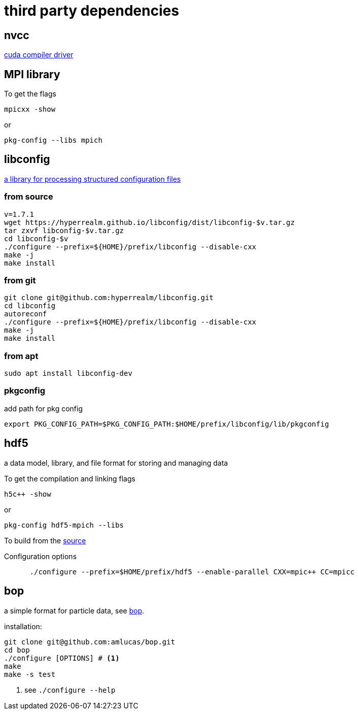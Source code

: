 = third party dependencies
:lext: .adoc

== nvcc

link:http://docs.nvidia.com/cuda/cuda-compiler-driver-nvcc[cuda compiler driver]

== MPI library

To get the flags
----
mpicxx -show
----
or
----
pkg-config --libs mpich
----

== libconfig

link:http://hyperrealm.com/libconfig/libconfig.html[a library for processing structured configuration files]

=== from source
[source, sh]
----
v=1.7.1
wget https://hyperrealm.github.io/libconfig/dist/libconfig-$v.tar.gz
tar zxvf libconfig-$v.tar.gz
cd libconfig-$v
./configure --prefix=${HOME}/prefix/libconfig --disable-cxx
make -j
make install
----

=== from git
[source, sh]
----
git clone git@github.com:hyperrealm/libconfig.git
cd libconfig
autoreconf
./configure --prefix=${HOME}/prefix/libconfig --disable-cxx
make -j
make install
----

=== from apt
[source, sh]
----
sudo apt install libconfig-dev
----

=== pkgconfig

add path for pkg config

[source, sh]
----
export PKG_CONFIG_PATH=$PKG_CONFIG_PATH:$HOME/prefix/libconfig/lib/pkgconfig
----

[[third_h5]]
== hdf5

a data model, library, and file format for storing and managing data

To get the compilation and linking flags
[source, sh]
----
h5c++ -show
----

or
[source, sh]
----
pkg-config hdf5-mpich --libs
----

To build from the
link:https://support.hdfgroup.org/ftp/HDF5/releases/hdf5-1.8.17/src/hdf5-1.8.17.tar.gz[source]

Configuration options
[source, sh]
----
      ./configure --prefix=$HOME/prefix/hdf5 --enable-parallel CXX=mpic++ CC=mpicc
----

[[third_bop]]
== bop

a simple format for particle data, see
link:https://github.com/amlucas/bop[bop].

installation:

[source, sh]
----
git clone git@github.com:amlucas/bop.git
cd bop
./configure [OPTIONS] # <1>
make
make -s test
----
<1> see `./configure --help`

